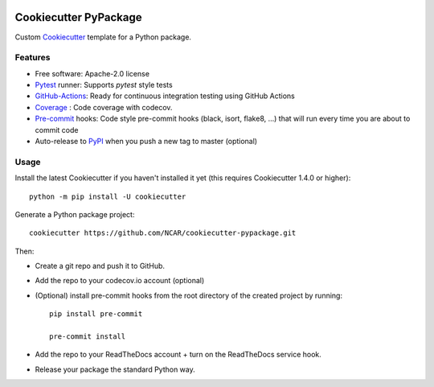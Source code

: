 .. image:: https://img.shields.io/circleci/project/github/NCAR/cookiecutter-pypackage/master.svg?style=for-the-badge
    :target: https://circleci.com/gh/NCAR/cookiecutter-pypackage/tree/master

Cookiecutter PyPackage
======================

Custom Cookiecutter_ template for a Python package.


Features
--------

* Free software: Apache-2.0 license
* Pytest_ runner: Supports `pytest` style tests
* GitHub-Actions_: Ready for continuous integration testing using GitHub Actions
* Coverage_ : Code coverage with codecov.
* Pre-commit_ hooks: Code style pre-commit hooks (black, isort, flake8, ...) that will run every time you are about to commit code
* Auto-release to PyPI_ when you push a new tag to master (optional)

Usage
-----

Install the latest Cookiecutter if you haven't installed it yet (this requires Cookiecutter 1.4.0 or higher)::

    python -m pip install -U cookiecutter

Generate a Python package project::

    cookiecutter https://github.com/NCAR/cookiecutter-pypackage.git

Then:

* Create a git repo and push it to GitHub.
* Add the repo to your codecov.io account (optional)
* (Optional) install pre-commit hooks from the root directory of the created project by running::

      pip install pre-commit

      pre-commit install

* Add the repo to your ReadTheDocs account + turn on the ReadTheDocs service hook.
* Release your package the standard Python way.


.. _GitHub-Actions: https://help.github.com/en/actions/
.. _Pytest: http://pytest.org/
.. _Coverage: https://codecov.io/
.. _Pre-commit: https://github.com/pre-commit/pre-commit-hooks
.. _Cookiecutter: https://github.com/audreyr/cookiecutter
.. _PyPI: https://pypi.org/
